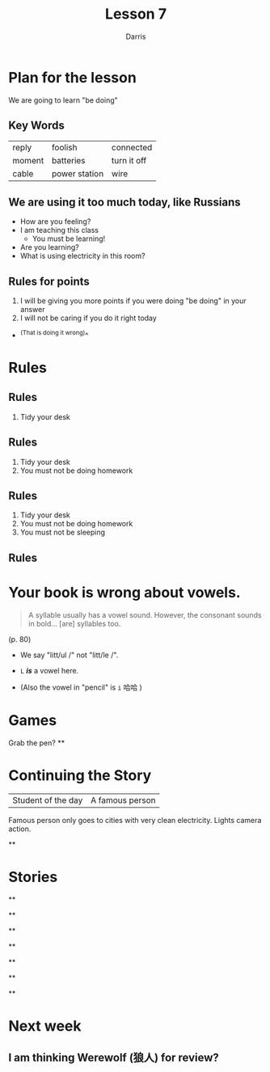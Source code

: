 #+title: Lesson 7
#+Author: Darris
#+startup: inlineimages
:reveal_properties:
# #+date: <2024-03-30 Sat>
# #+subtitle: hello
# #+REVEAL_TITLE_SLIDE:<h1>%t</h1><h2>%s%d</h2>
#+REVEAL_TITLE_SLIDE:<h1 class="r-fit-text">%t</h1>
#+reveal_theme: beige
# #+REVEAL_INIT_OPTIONS: slideNumber:true
#+REVEAL_INIT_OPTIONS: hash:true,autoPlayMedia:true,transition:'convex',backgroundTransition:'zoom'
#+options: timestamp:nil toc:1 num:nil
#+REVEAL_SLIDE_HEADER:
#+REVEAL_SLIDE_FOOTER:
# #+OPTIONS: reveal_single_file:t
#+REVEAL_EXTRA_CSS: ../dist/headerfooter.css
#+REVEAL_EXTRA_CSS: ../dist/utils.css
#+REVEAL_EXTRA_JS: { ../js/image-size.js }
:end:
* Plan for the lesson
We are going to learn "be doing"
** Key Words
| reply  | foolish       | connected   |
| moment | batteries     | turn it off |
| cable  | power station | wire        |

** We are using it too much today, like Russians
- How are you feeling?
- I am teaching this class
  - You must be learning!
- Are you learning?
- What is using electricity in this room?
** Rules for points
1. I will be giving you more points if you were doing "be doing" in your answer
2. I will not be caring if you do it right today
#+ATTR_REVEAL: :frag fade-left
- ^(That is doing it wrong)^

* Rules
:PROPERTIES:
:REVEAL_EXTRA_ATTR: data-auto-animate
:END:
** Rules
:PROPERTIES:
:REVEAL_EXTRA_ATTR: data-auto-animate
:END:
1. Tidy your desk

** Rules
:PROPERTIES:
:REVEAL_EXTRA_ATTR: data-auto-animate
:END:
1. Tidy your desk
2. You must not be doing homework
** Rules
:PROPERTIES:
:REVEAL_EXTRA_ATTR: data-auto-animate
:END:
1. Tidy your desk
2. You must not be doing homework
3. You must not be sleeping
** Rules
#+Begin_leftcol
[[../images/homework.png]]
#+End_leftcol
#+Begin_rightcol
[[../images/sleeping.jpg]]
#+End_rightcol

* Your book is wrong about vowels.
#+BEGIN_QUOTE
A syllable usually has a vowel sound. However, the consonant sounds in bold... [are] syllables too.
#+END_QUOTE
(p. 80)

#+ATTR_REVEAL: :frag fade-left
- We say "litt/ul /" not "litt/le /".
#+ATTR_REVEAL: :frag fade-left
- ~L~ /*is*/ a vowel here.
#+ATTR_REVEAL: :frag fade-left
- (Also the vowel in "pencil" is ~i~ 哈哈 )

* Games
Grab the pen?
**
:PROPERTIES:
:reveal_background_iframe: ../Games/Exploding-Kittens/index.html
:reveal_background: rgb(0,0,0)
:reveal_background_opacity: 0.8
:END:
* Continuing the Story

| Student of the day | A famous person        |

#+BEGIN_NOTES
Famous person only goes to cities with very clean electricity. Lights camera action.
#+END_NOTES

**
:PROPERTIES:
:reveal_background_iframe: ../Games/PickerWheel/index.html
:reveal_background: rgb(0,0,0)
:reveal_background_opacity: 0.8
:END:

* Stories
**
:PROPERTIES:
:reveal_background_iframe: C2-Story.html
:reveal_background: rgb(0,0,0)
:reveal_background_opacity: 0.8
:END:
**
:PROPERTIES:
:reveal_background_iframe: C3-Story.html
:reveal_background: rgb(0,0,0)
:reveal_background_opacity: 0.8
:END:
**
:PROPERTIES:
:reveal_background_iframe: C4-Story.html
:reveal_background: rgb(0,0,0)
:reveal_background_opacity: 0.8
:END:
**
:PROPERTIES:
:reveal_background_iframe: C5-Story.html
:reveal_background: rgb(0,0,0)
:reveal_background_opacity: 0.8
:END:
**
:PROPERTIES:
:reveal_background_iframe: C6-Story.html
:reveal_background: rgb(0,0,0)
:reveal_background_opacity: 0.8
:END:
**
:PROPERTIES:
:reveal_background_iframe: C7-Story.html
:reveal_background: rgb(0,0,0)
:reveal_background_opacity: 0.8
:END:
**
:PROPERTIES:
:reveal_background_iframe: C8-Story.html
:reveal_background: rgb(0,0,0)
:reveal_background_opacity: 0.8
:END:
* Next week
** I am thinking Werewolf (狼人) for review?
